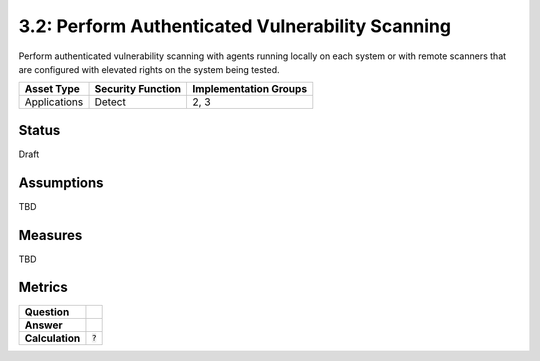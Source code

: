 3.2: Perform Authenticated Vulnerability Scanning
=================================================
Perform authenticated vulnerability scanning with agents running locally on each system or with remote scanners that are configured with elevated rights on the system being tested.

.. list-table::
	:header-rows: 1

	* - Asset Type
	  - Security Function
	  - Implementation Groups
	* - Applications
	  - Detect
	  - 2, 3

Status
------
Draft

Assumptions
-----------

TBD

Measures
--------

TBD

Metrics
-------
.. list-table::

	* - **Question**
	  -
	* - **Answer**
	  -
	* - **Calculation**
	  - :code:`?`

.. history
.. authors
.. license
